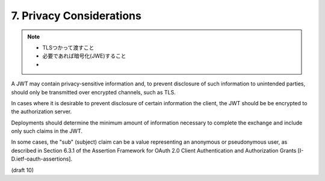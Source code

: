 7.  Privacy Considerations
================================

.. note::

    - TLSつかって渡すこと
    - 必要であれば暗号化(JWE)すること
    - 

A JWT may contain privacy-sensitive information and, 
to prevent disclosure of such information to unintended parties, 
should only be transmitted over encrypted channels, such as TLS.  

In cases where it is desirable to prevent disclosure of certain information the client,
the JWT should be be encrypted to the authorization server.


Deployments should determine the minimum amount of information necessary 
to complete the exchange and include only such claims in the JWT.  

In some cases, 
the "sub" (subject) claim can be a value representing an anonymous or pseudonymous user, 
as described in Section 6.3.1 of the Assertion Framework for OAuth 2.0 Client
Authentication and Authorization Grants [I-D.ietf-oauth-assertions].

(draft 10)
